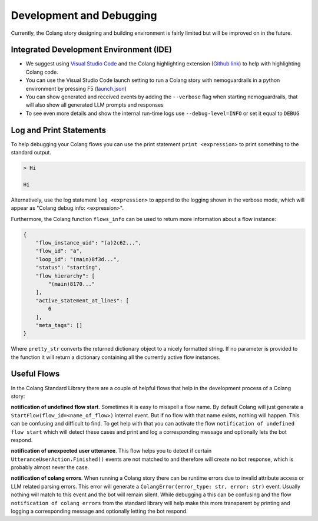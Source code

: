 .. _development-and-debugging:

========================================
Development and Debugging
========================================

.. .. note::
..     Feedbacks & TODOs:

Currently, the Colang story designing and building environment is fairly limited but will be improved on in the future.

-----------------------------------------
Integrated Development Environment (IDE)
-----------------------------------------

- We suggest using `Visual Studio Code <https://code.visualstudio.com/>`_ and the Colang highlighting extension (`Github link <https://github.com/NVIDIA/NeMo-Guardrails/tree/main/vscode_extension>`_) to help with highlighting Colang code.
- You can use the Visual Studio Code launch setting to run a Colang story with nemoguardrails in a python environment by pressing F5 (`launch.json <https://github.com/NVIDIA/NeMo-Guardrails/blob/main/.vscode/launch.json>`_)
- You can show generated and received events by adding the ``--verbose`` flag when starting nemoguardrails, that will also show all generated LLM prompts and responses
- To see even more details and show the internal run-time logs use ``--debug-level=INFO`` or set it equal to ``DEBUG``

-------------------------
Log and Print Statements
-------------------------

To help debugging your Colang flows you can use the print statement ``print <expression>`` to print something to the standard output.

.. code-block:: colang
    :caption: development_debugging/print_statement/main.co

    flow main
        user said something as $flow
        print $flow.transcript

.. code-block:: text

    > Hi

    Hi

Alternatively, use the log statement ``log <expression>`` to append to the logging shown in the verbose mode, which will appear as "Colang debug info: <expression>".

Furthermore, the Colang function ``flows_info`` can be used to return more information about a flow instance:

.. code-block:: colang
    :caption: development_debugging/flows_info/main.co

    flow main
        await a
        match RestartEvent()

    flow a
        $info = flows_info($self.uid)
        print pretty_str($info)


.. code-block:: json

    {
        "flow_instance_uid": "(a)2c62...",
        "flow_id": "a",
        "loop_id": "(main)8f3d...",
        "status": "starting",
        "flow_hierarchy": [
            "(main)8170..."
        ],
        "active_statement_at_lines": [
            6
        ],
        "meta_tags": []
    }

Where ``pretty_str`` converts the returned dictionary object to a nicely formatted string. If no parameter is provided to the function it will return a dictionary containing all the currently active flow instances.

-------------
Useful Flows
-------------

In the Colang Standard Library there are a couple of helpful flows that help in the development process of a Colang story:

**notification of undefined flow start**.
Sometimes it is easy to misspell a flow name. By default Colang will just generate a ``StartFlow(flow_id=<name_of_flow>)`` internal event. But if no flow with that name exists, nothing will happen. This can be confusing and difficult to find. To get help with that you can activate the flow ``notification of undefined flow start`` which will detect these cases and print and log a corresponding message and optionally lets the bot respond.

**notification of unexpected user utterance**.
This flow helps you to detect if certain ``UtteranceUserAction.Finished()`` events are not matched to and therefore will create no bot response, which is probably almost never the case.

**notification of colang errors**.
When running a Colang story there can be runtime errors due to invalid attribute access or LLM related parsing errors. This error will generate a ``ColangError(error_type: str, error: str)`` event. Usually nothing will match to this event and the bot will remain silent. While debugging a this can be confusing and the flow ``notification of colang errors`` from the standard library will help make this more transparent by printing and logging a corresponding message and optionally letting the bot respond.
